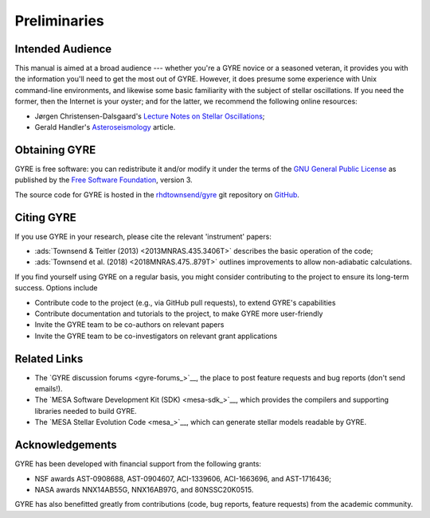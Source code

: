 *************
Preliminaries
*************

Intended Audience
=================

This manual is aimed at a broad audience --- whether you're a GYRE
novice or a seasoned veteran, it provides you with the information
you'll need to get the most out of GYRE. However, it does presume some
experience with Unix command-line environments, and likewise some
basic familiarity with the subject of stellar oscillations. If you
need the former, then the Internet is your oyster; and for the latter,
we recommend the following online resources:

* Jørgen Christensen-Dalsgaard's `Lecture Notes on Stellar Oscillations <https://users-phys.au.dk/~jcd/oscilnotes/Lecture_Notes_on_Stellar_Oscillations.pdf>`__;
* Gerald Handler's `Asteroseismology <https://arxiv.org/pdf/1205.6407.pdf>`__ article.

Obtaining GYRE
==============

GYRE is free software: you can redistribute
it and/or modify it under the terms of the `GNU General Public License
<http://www.gnu.org/licenses/gpl.html>`__ as published by the `Free
Software Foundation <http://www.fsf.org/>`__, version 3.

The source code for GYRE is hosted in the `rhdtownsend/gyre
<https://github.com/rhdtownsend/gyre>`__ git repository on `GitHub
<https://github.com>`__.

Citing GYRE
===========

If you use GYRE in your research, please cite the relevant
'instrument' papers:

* :ads:`Townsend & Teitler (2013) <2013MNRAS.435.3406T>` describes the basic operation of the code;
* :ads:`Townsend et al. (2018) <2018MNRAS.475..879T>` outlines improvements to allow non-adiabatic calculations.

If you find yourself using GYRE on a regular basis, you might consider
contributing to the project to ensure its long-term success. Options include

* Contribute code to the project (e.g., via GitHub pull requests), to
  extend GYRE's capabilities
* Contribute documentation and tutorials to the project, to make GYRE more user-friendly
* Invite the GYRE team to be co-authors on relevant papers
* Invite the GYRE team to be co-investigators on relevant grant applications

Related Links
=============

* The `GYRE discussion forums <gyre-forums_>`__, the place to post
  feature requests and bug reports (don't send emails!).
* The `MESA Software Development Kit (SDK) <mesa-sdk_>`__, which
  provides the compilers and supporting libraries needed to build
  GYRE.
* The `MESA Stellar Evolution Code <mesa_>`__, which can generate
  stellar models readable by GYRE.

Acknowledgements
================

GYRE has been developed with financial support from the following grants:

* NSF awards AST-0908688, AST-0904607, ACI-1339606, ACI-1663696, and AST-1716436;
* NASA awards NNX14AB55G, NNX16AB97G, and 80NSSC20K0515.

GYRE has also benefitted greatly from contributions (code, bug
reports, feature requests) from the academic community. 
